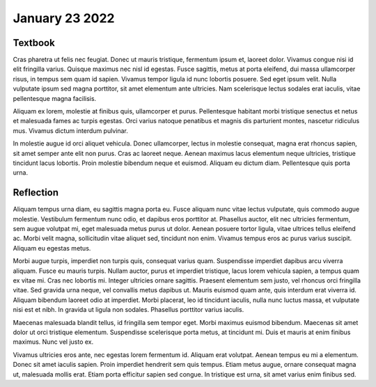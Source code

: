 January 23 2022
===============

Textbook
--------

Cras pharetra ut felis nec
feugiat. Donec ut mauris tristique, fermentum ipsum et, laoreet dolor. Vivamus
congue nisi id elit fringilla varius. Quisque maximus nec nisl id egestas. Fusce
sagittis, metus at porta eleifend, dui massa ullamcorper risus, in tempus sem
quam id sapien. Vivamus tempor ligula id nunc lobortis posuere. Sed eget ipsum
velit. Nulla vulputate ipsum sed magna porttitor, sit amet elementum ante ultricies.
Nam scelerisque lectus sodales erat iaculis, vitae pellentesque magna facilisis.

Aliquam ex lorem, molestie at finibus quis, ullamcorper et purus. Pellentesque
habitant morbi tristique senectus et netus et malesuada fames ac turpis egestas.
Orci varius natoque penatibus et magnis dis parturient montes, nascetur
ridiculus mus. Vivamus dictum interdum pulvinar.

In molestie augue id orci
aliquet vehicula. Donec ullamcorper, lectus in molestie consequat, magna erat
rhoncus sapien, sit amet semper ante elit non purus. Cras ac laoreet neque.
Aenean maximus lacus elementum neque ultricies, tristique tincidunt lacus
lobortis. Proin molestie bibendum neque et euismod. Aliquam eu dictum diam.
Pellentesque quis porta urna.

Reflection
----------

Aliquam tempus urna diam, eu sagittis magna porta eu. Fusce aliquam nunc vitae
lectus vulputate, quis commodo augue molestie. Vestibulum fermentum nunc odio,
et dapibus eros porttitor at. Phasellus auctor, elit nec ultricies fermentum,
sem augue volutpat mi, eget malesuada metus purus ut dolor. Aenean posuere
tortor ligula, vitae ultrices tellus eleifend ac. Morbi velit magna,
sollicitudin vitae aliquet sed, tincidunt non enim. Vivamus tempus eros ac
purus varius suscipit. Aliquam eu egestas metus.

Morbi augue turpis, imperdiet non turpis quis, consequat varius quam.
Suspendisse imperdiet dapibus arcu viverra aliquam. Fusce eu mauris turpis.
Nullam auctor, purus et imperdiet tristique, lacus lorem vehicula sapien,
a tempus quam ex vitae mi. Cras nec lobortis mi. Integer ultricies ornare
sagittis. Praesent elementum sem justo, vel rhoncus orci fringilla vitae.
Sed gravida urna neque, vel convallis metus dapibus ut. Mauris euismod quam
ante, quis interdum erat viverra id. Aliquam bibendum laoreet odio at imperdiet.
Morbi placerat, leo id tincidunt iaculis, nulla nunc luctus massa, et vulputate
nisi est et nibh. In gravida ut ligula non sodales. Phasellus porttitor varius
iaculis.

Maecenas malesuada blandit tellus, id fringilla sem tempor eget. Morbi maximus
euismod bibendum. Maecenas sit amet dolor ut orci tristique elementum.
Suspendisse scelerisque porta metus, at tincidunt mi. Duis et mauris at enim
finibus maximus. Nunc vel justo ex.

Vivamus ultricies eros ante, nec egestas
lorem fermentum id. Aliquam erat volutpat. Aenean tempus eu mi a elementum.
Donec sit amet iaculis sapien. Proin imperdiet hendrerit sem quis tempus.
Etiam metus augue, ornare consequat magna ut, malesuada mollis erat. Etiam
porta efficitur sapien sed congue. In tristique est urna, sit amet varius
enim finibus sed.